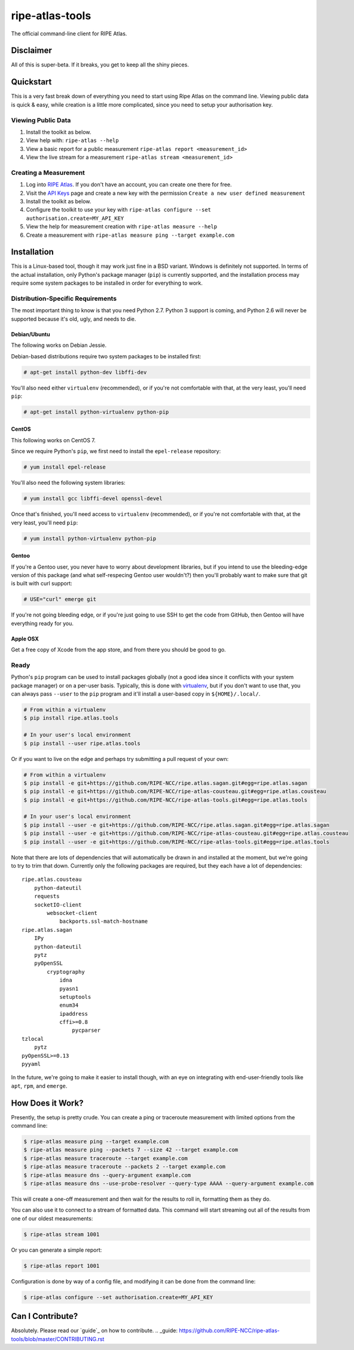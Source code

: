 ripe-atlas-tools
================

The official command-line client for RIPE Atlas.


Disclaimer
----------

All of this is super-beta.  If it breaks, you get to keep all the shiny pieces.


Quickstart
----------

This is a very fast break down of everything you need to start using Ripe Atlas
on the command line.  Viewing public data is quick & easy, while creation is a
little more complicated, since you need to setup your authorisation key.

Viewing Public Data
:::::::::::::::::::

1. Install the toolkit as below.
2. View help with: ``ripe-atlas --help``
3. View a basic report for a public measurement ``ripe-atlas report <measurement_id>``
4. View the live stream for a measurement ``ripe-atlas stream <measurement_id>``

Creating a Measurement
::::::::::::::::::::::

1. Log into `RIPE Atlas`_.  If you don't have an
   account, you can create one there for free.
2. Visit the `API Keys`_ page and create a new key
   with the permission ``Create a new user defined measurement``
3. Install the toolkit as below.
4. Configure the toolkit to use your key with ``ripe-atlas configure --set authorisation.create=MY_API_KEY``
5. View the help for measurement creation with ``ripe-atlas measure --help``
6. Create a measurement with ``ripe-atlas measure ping --target example.com``

.. _`RIPE Atlas`: https://atlas.ripe.net/
.. _`API Keys`: https://atlas.ripe.net/keys/

Installation
------------

This is a Linux-based tool, though it may work just fine in a BSD variant.
Windows is definitely not supported.  In terms of the actual installation,
only Python's package manager (``pip``) is currently supported, and the
installation process may require some system packages to be installed in order
for everything to work.

Distribution-Specific Requirements
::::::::::::::::::::::::::::::::::

The most important thing to know is that you need Python 2.7.  Python 3 support
is coming, and Python 2.6 will never be supported because it's old, ugly, and
needs to die.

Debian/Ubuntu
.............

The following works on Debian Jessie.

Debian-based distributions require two system packages to be installed first:

.. code:: bash

    # apt-get install python-dev libffi-dev

You'll also need either ``virtualenv`` (recommended), or if you're not
comfortable with that, at the very least, you'll need ``pip``:

.. code:: bash

    # apt-get install python-virtualenv python-pip

CentOS
......

This following works on CentOS 7.

Since we require Python's ``pip``, we first need to install the ``epel-release``
repository:

.. code:: bash

    # yum install epel-release

You'll also need the following system libraries:

.. code:: bash

    # yum install gcc libffi-devel openssl-devel

Once that's finished, you'll need access to ``virtualenv`` (recommended), or if
you're not comfortable with that, at the very least, you'll need ``pip``:

.. code:: bash

    # yum install python-virtualenv python-pip

Gentoo
......

If you're a Gentoo user, you never have to worry about development libraries,
but if you intend to use the bleeding-edge version of this package (and what
self-respecing Gentoo user wouldn't?) then you'll probably want to make sure
that git is built with curl support:

.. code:: bash

    # USE="curl" emerge git

If you're not going bleeding edge, or if you're just going to use SSH to get the
code from GitHub, then Gentoo will have everything ready for you.

Apple OSX
.........

Get a free copy of Xcode from the app store, and from there you should be good
to go.

Ready
:::::

Python's ``pip`` program can be used to install packages globally (not a good
idea since it conflicts with your system package manager) or on a per-user
basis.  Typically, this is done with `virtualenv`_, but if you don't want to use
that, you can always pass ``--user`` to the ``pip`` program and it'll install a
user-based copy in ``${HOME}/.local/``.

.. _virtualenv: https://pypi.python.org/pypi/virtualenv

.. code:: bash

    # From within a virtualenv
    $ pip install ripe.atlas.tools

    # In your user's local environment
    $ pip install --user ripe.atlas.tools

Or if you want to live on the edge and perhaps try submitting a pull request of
your own:

.. code:: bash

    # From within a virtualenv
    $ pip install -e git+https://github.com/RIPE-NCC/ripe.atlas.sagan.git#egg=ripe.atlas.sagan
    $ pip install -e git+https://github.com/RIPE-NCC/ripe-atlas-cousteau.git#egg=ripe.atlas.cousteau
    $ pip install -e git+https://github.com/RIPE-NCC/ripe-atlas-tools.git#egg=ripe.atlas.tools

    # In your user's local environment
    $ pip install --user -e git+https://github.com/RIPE-NCC/ripe.atlas.sagan.git#egg=ripe.atlas.sagan
    $ pip install --user -e git+https://github.com/RIPE-NCC/ripe-atlas-cousteau.git#egg=ripe.atlas.cousteau
    $ pip install --user -e git+https://github.com/RIPE-NCC/ripe-atlas-tools.git#egg=ripe.atlas.tools

Note that there are lots of dependencies that will automatically be drawn in and
installed at the moment, but we're going to try to trim that down.  Currently
only the following packages are required, but they each have a lot of
dependencies:

::

    ripe.atlas.cousteau
        python-dateutil
        requests
        socketIO-client
            websocket-client
                backports.ssl-match-hostname
    ripe.atlas.sagan
        IPy
        python-dateutil
        pytz
        pyOpenSSL
            cryptography
                idna
                pyasn1
                setuptools
                enum34
                ipaddress
                cffi>=0.8
                    pycparser
    tzlocal
        pytz
    pyOpenSSL>=0.13
    pyyaml

In the future, we're going to make it easier to install though, with an eye on
integrating with end-user-friendly tools like ``apt``, ``rpm``, and ``emerge``.


How Does it Work?
-----------------

Presently, the setup is pretty crude.  You can create a ping or traceroute
measurement with limited options from the command line:

.. code:: bash

    $ ripe-atlas measure ping --target example.com
    $ ripe-atlas measure ping --packets 7 --size 42 --target example.com
    $ ripe-atlas measure traceroute --target example.com
    $ ripe-atlas measure traceroute --packets 2 --target example.com
    $ ripe-atlas measure dns --query-argument example.com
    $ ripe-atlas measure dns --use-probe-resolver --query-type AAAA --query-argument example.com

This will create a one-off measurement and then wait for the results to roll in,
formatting them as they do.

You can also use it to connect to a stream of formatted data.  This command will
start streaming out all of the results from one of our oldest measurements:

.. code:: bash

    $ ripe-atlas stream 1001

Or you can generate a simple report:

.. code:: bash

    $ ripe-atlas report 1001

Configuration is done by way of a config file, and modifying it can be done from
the command line:

.. code:: bash

    $ ripe-atlas configure --set authorisation.create=MY_API_KEY


Can I Contribute?
-----------------

Absolutely.  Please read our `guide`_ on how to contribute.
.. _guide: https://github.com/RIPE-NCC/ripe-atlas-tools/blob/master/CONTRIBUTING.rst
